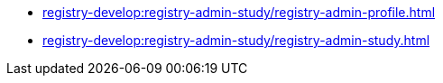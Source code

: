 //Study materials for registry administrators
*** xref:registry-develop:registry-admin-study/registry-admin-profile.adoc[]
*** xref:registry-develop:registry-admin-study/registry-admin-study.adoc[]
